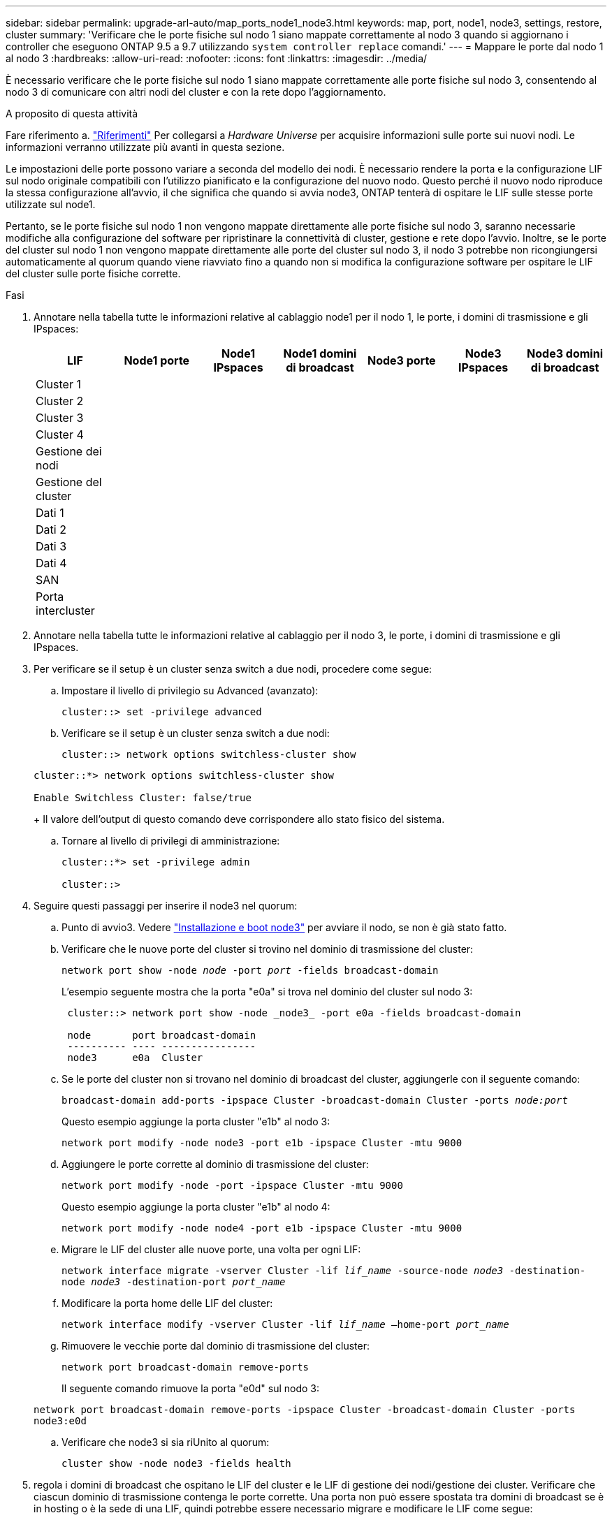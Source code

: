 ---
sidebar: sidebar 
permalink: upgrade-arl-auto/map_ports_node1_node3.html 
keywords: map, port, node1, node3, settings, restore, cluster 
summary: 'Verificare che le porte fisiche sul nodo 1 siano mappate correttamente al nodo 3 quando si aggiornano i controller che eseguono ONTAP 9.5 a 9.7 utilizzando `system controller replace` comandi.' 
---
= Mappare le porte dal nodo 1 al nodo 3
:hardbreaks:
:allow-uri-read: 
:nofooter: 
:icons: font
:linkattrs: 
:imagesdir: ../media/


[role="lead"]
È necessario verificare che le porte fisiche sul nodo 1 siano mappate correttamente alle porte fisiche sul nodo 3, consentendo al nodo 3 di comunicare con altri nodi del cluster e con la rete dopo l'aggiornamento.

.A proposito di questa attività
Fare riferimento a. link:other_references.html["Riferimenti"] Per collegarsi a _Hardware Universe_ per acquisire informazioni sulle porte sui nuovi nodi. Le informazioni verranno utilizzate più avanti in questa sezione.

Le impostazioni delle porte possono variare a seconda del modello dei nodi. È necessario rendere la porta e la configurazione LIF sul nodo originale compatibili con l'utilizzo pianificato e la configurazione del nuovo nodo. Questo perché il nuovo nodo riproduce la stessa configurazione all'avvio, il che significa che quando si avvia node3, ONTAP tenterà di ospitare le LIF sulle stesse porte utilizzate sul node1.

Pertanto, se le porte fisiche sul nodo 1 non vengono mappate direttamente alle porte fisiche sul nodo 3, saranno necessarie modifiche alla configurazione del software per ripristinare la connettività di cluster, gestione e rete dopo l'avvio. Inoltre, se le porte del cluster sul nodo 1 non vengono mappate direttamente alle porte del cluster sul nodo 3, il nodo 3 potrebbe non ricongiungersi automaticamente al quorum quando viene riavviato fino a quando non si modifica la configurazione software per ospitare le LIF del cluster sulle porte fisiche corrette.

.Fasi
. Annotare nella tabella tutte le informazioni relative al cablaggio node1 per il nodo 1, le porte, i domini di trasmissione e gli IPspaces:
+
|===
| LIF | Node1 porte | Node1 IPspaces | Node1 domini di broadcast | Node3 porte | Node3 IPspaces | Node3 domini di broadcast 


| Cluster 1 |  |  |  |  |  |  


| Cluster 2 |  |  |  |  |  |  


| Cluster 3 |  |  |  |  |  |  


| Cluster 4 |  |  |  |  |  |  


| Gestione dei nodi |  |  |  |  |  |  


| Gestione del cluster |  |  |  |  |  |  


| Dati 1 |  |  |  |  |  |  


| Dati 2 |  |  |  |  |  |  


| Dati 3 |  |  |  |  |  |  


| Dati 4 |  |  |  |  |  |  


| SAN |  |  |  |  |  |  


| Porta intercluster |  |  |  |  |  |  
|===
. Annotare nella tabella tutte le informazioni relative al cablaggio per il nodo 3, le porte, i domini di trasmissione e gli IPspaces.
. Per verificare se il setup è un cluster senza switch a due nodi, procedere come segue:
+
.. Impostare il livello di privilegio su Advanced (avanzato):
+
`cluster::> set -privilege advanced`

.. Verificare se il setup è un cluster senza switch a due nodi:
+
`cluster::> network options switchless-cluster show`

+
[listing]
----
cluster::*> network options switchless-cluster show

Enable Switchless Cluster: false/true
----
+
Il valore dell'output di questo comando deve corrispondere allo stato fisico del sistema.

.. Tornare al livello di privilegi di amministrazione:
+
[listing]
----
cluster::*> set -privilege admin

cluster::>
----


. Seguire questi passaggi per inserire il node3 nel quorum:
+
.. Punto di avvio3. Vedere link:install_boot_node3.html["Installazione e boot node3"] per avviare il nodo, se non è già stato fatto.
.. Verificare che le nuove porte del cluster si trovino nel dominio di trasmissione del cluster:
+
`network port show -node _node_ -port _port_ -fields broadcast-domain`

+
L'esempio seguente mostra che la porta "e0a" si trova nel dominio del cluster sul nodo 3:

+
[listing]
----
 cluster::> network port show -node _node3_ -port e0a -fields broadcast-domain

 node       port broadcast-domain
 ---------- ---- ----------------
 node3      e0a  Cluster
----
.. Se le porte del cluster non si trovano nel dominio di broadcast del cluster, aggiungerle con il seguente comando:
+
`broadcast-domain add-ports -ipspace Cluster -broadcast-domain Cluster -ports _node:port_`

+
Questo esempio aggiunge la porta cluster "e1b" al nodo 3:

+
[listing]
----
network port modify -node node3 -port e1b -ipspace Cluster -mtu 9000
----
.. Aggiungere le porte corrette al dominio di trasmissione del cluster:
+
`network port modify -node -port -ipspace Cluster -mtu 9000`

+
Questo esempio aggiunge la porta cluster "e1b" al nodo 4:

+
[listing]
----
network port modify -node node4 -port e1b -ipspace Cluster -mtu 9000
----
.. Migrare le LIF del cluster alle nuove porte, una volta per ogni LIF:
+
`network interface migrate -vserver Cluster -lif _lif_name_ -source-node _node3_ -destination-node _node3_ -destination-port _port_name_`

.. Modificare la porta home delle LIF del cluster:
+
`network interface modify -vserver Cluster -lif _lif_name_ –home-port _port_name_`

.. Rimuovere le vecchie porte dal dominio di trasmissione del cluster:
+
`network port broadcast-domain remove-ports`

+
Il seguente comando rimuove la porta "e0d" sul nodo 3:

+
`network port broadcast-domain remove-ports -ipspace Cluster -broadcast-domain Cluster ‑ports node3:e0d`

.. Verificare che node3 si sia riUnito al quorum:
+
`cluster show -node node3 -fields health`



. [[auto_map_3_step5]]regola i domini di broadcast che ospitano le LIF del cluster e le LIF di gestione dei nodi/gestione dei cluster. Verificare che ciascun dominio di trasmissione contenga le porte corrette. Una porta non può essere spostata tra domini di broadcast se è in hosting o è la sede di una LIF, quindi potrebbe essere necessario migrare e modificare le LIF come segue:
+
.. Visualizzare la porta home di una LIF:
+
`network interface show -fields home-node,home-port`

.. Visualizza il dominio di trasmissione contenente questa porta:
+
`network port broadcast-domain show -ports _node_name:port_name_`

.. Aggiungere o rimuovere le porte dai domini di broadcast:
+
`network port broadcast-domain add-ports`

+
`network port broadcast-domain remove-ports`

.. Modificare la porta home di una LIF:
+
`network interface modify -vserver vserver -lif _lif_name_ –home-port _port_name_`



. Regolare l'appartenenza al dominio di broadcast delle porte di rete utilizzate per le LIF di intercluster utilizzando gli stessi comandi illustrati nella <<auto_map_3_step5,Fase 5>>.
. Regolare gli altri domini di broadcast e migrare i file LIF dei dati, se necessario, utilizzando gli stessi comandi illustrati nella <<auto_map_3_step5,Fase 5>>.
. Se sul nodo 1 sono presenti porte che non esistono più sul nodo 3, attenersi alla seguente procedura per eliminarle:
+
.. Accedere al livello di privilegio avanzato su uno dei nodi:
+
`set -privilege advanced`

.. Per eliminare le porte:
+
`network port delete -node _node_name_ -port _port_name_`

.. Tornare al livello di amministrazione:
+
`set -privilege admin`



. Regolare tutti i gruppi di failover LIF:
+
`network interface modify -failover-group _failover_group_ -failover-policy _failover_policy_`

+
Il seguente comando imposta il criterio di failover su `broadcast-domain-wide` E utilizza le porte del gruppo di failover "fg1" come destinazioni di failover per LIF "data1" sul node3:

+
`network interface modify -vserver node3 -lif data1 failover-policy broadcast-domainwide -failover-group fg1`

+
Fare riferimento a. link:other_references.html["Riferimenti"] Per ulteriori informazioni, fare riferimento a _Gestione di rete_ o ai comandi di _ONTAP 9: Manuale di riferimento pagina_.

. Verificare le modifiche al nodo 3:
+
`network port show -node node3`

. Ogni LIF del cluster deve essere in ascolto sulla porta 7700. Verificare che le LIF del cluster siano in ascolto sulla porta 7700:
+
`::> network connections listening show -vserver Cluster`

+
La porta 7700 in ascolto sulle porte del cluster è il risultato previsto, come mostrato nell'esempio seguente per un cluster a due nodi:

+
[listing]
----
Cluster::> network connections listening show -vserver Cluster
Vserver Name     Interface Name:Local Port     Protocol/Service
---------------- ----------------------------  -------------------
Node: NodeA
Cluster          NodeA_clus1:7700               TCP/ctlopcp
Cluster          NodeA_clus2:7700               TCP/ctlopcp
Node: NodeB
Cluster          NodeB_clus1:7700               TCP/ctlopcp
Cluster          NodeB_clus2:7700               TCP/ctlopcp
4 entries were displayed.
----
. Per ogni cluster LIF che non è in ascolto sulla porta 7700, imposta lo stato amministrativo della LIF su `down` e poi `up`:
+
`::> net int modify -vserver Cluster -lif _cluster-lif_ -status-admin down; net int modify -vserver Cluster -lif _cluster-lif_ -status-admin up`

+
Ripetere il passaggio 11 per verificare che la LIF del cluster sia in ascolto sulla porta 7700.


